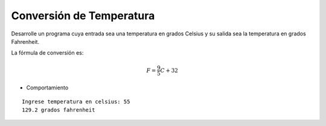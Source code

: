 Conversión de Temperatura
-------------------------

Desarrolle un programa cuya entrada
sea una temperatura en grados Celsius
y su salida sea la temperatura en
grados Fahrenheit.

La fórmula de conversión es:

.. math::
	F = \frac{9}{5} C + 32

.. Por ejemplo, si la entrada es 55, el programa debe entregar el resultado 129.2.

* Comportamiento

::

    Ingrese temperatura en celsius: 55
    129.2 grados fahrenheit

